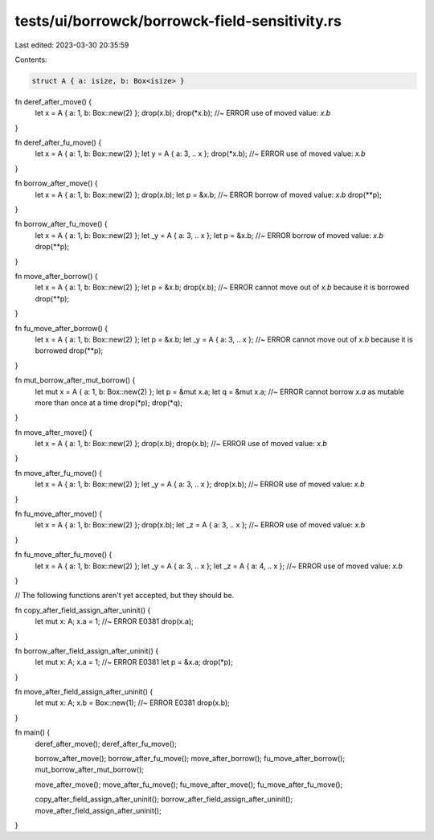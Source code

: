 tests/ui/borrowck/borrowck-field-sensitivity.rs
===============================================

Last edited: 2023-03-30 20:35:59

Contents:

.. code-block:: rs

    struct A { a: isize, b: Box<isize> }



fn deref_after_move() {
    let x = A { a: 1, b: Box::new(2) };
    drop(x.b);
    drop(*x.b); //~ ERROR use of moved value: `x.b`
}

fn deref_after_fu_move() {
    let x = A { a: 1, b: Box::new(2) };
    let y = A { a: 3, .. x };
    drop(*x.b); //~ ERROR use of moved value: `x.b`
}

fn borrow_after_move() {
    let x = A { a: 1, b: Box::new(2) };
    drop(x.b);
    let p = &x.b; //~ ERROR borrow of moved value: `x.b`
    drop(**p);
}

fn borrow_after_fu_move() {
    let x = A { a: 1, b: Box::new(2) };
    let _y = A { a: 3, .. x };
    let p = &x.b; //~ ERROR borrow of moved value: `x.b`
    drop(**p);
}

fn move_after_borrow() {
    let x = A { a: 1, b: Box::new(2) };
    let p = &x.b;
    drop(x.b); //~ ERROR cannot move out of `x.b` because it is borrowed
    drop(**p);
}

fn fu_move_after_borrow() {
    let x = A { a: 1, b: Box::new(2) };
    let p = &x.b;
    let _y = A { a: 3, .. x }; //~ ERROR cannot move out of `x.b` because it is borrowed
    drop(**p);
}

fn mut_borrow_after_mut_borrow() {
    let mut x = A { a: 1, b: Box::new(2) };
    let p = &mut x.a;
    let q = &mut x.a; //~ ERROR cannot borrow `x.a` as mutable more than once at a time
    drop(*p);
    drop(*q);
}

fn move_after_move() {
    let x = A { a: 1, b: Box::new(2) };
    drop(x.b);
    drop(x.b);  //~ ERROR use of moved value: `x.b`
}

fn move_after_fu_move() {
    let x = A { a: 1, b: Box::new(2) };
    let _y = A { a: 3, .. x };
    drop(x.b);  //~ ERROR use of moved value: `x.b`
}

fn fu_move_after_move() {
    let x = A { a: 1, b: Box::new(2) };
    drop(x.b);
    let _z = A { a: 3, .. x };  //~ ERROR use of moved value: `x.b`
}

fn fu_move_after_fu_move() {
    let x = A { a: 1, b: Box::new(2) };
    let _y = A { a: 3, .. x };
    let _z = A { a: 4, .. x };  //~ ERROR use of moved value: `x.b`
}

// The following functions aren't yet accepted, but they should be.

fn copy_after_field_assign_after_uninit() {
    let mut x: A;
    x.a = 1; //~ ERROR E0381
    drop(x.a);
}

fn borrow_after_field_assign_after_uninit() {
    let mut x: A;
    x.a = 1; //~ ERROR E0381
    let p = &x.a;
    drop(*p);
}

fn move_after_field_assign_after_uninit() {
    let mut x: A;
    x.b = Box::new(1); //~ ERROR E0381
    drop(x.b);
}

fn main() {
    deref_after_move();
    deref_after_fu_move();

    borrow_after_move();
    borrow_after_fu_move();
    move_after_borrow();
    fu_move_after_borrow();
    mut_borrow_after_mut_borrow();

    move_after_move();
    move_after_fu_move();
    fu_move_after_move();
    fu_move_after_fu_move();

    copy_after_field_assign_after_uninit();
    borrow_after_field_assign_after_uninit();
    move_after_field_assign_after_uninit();
}


